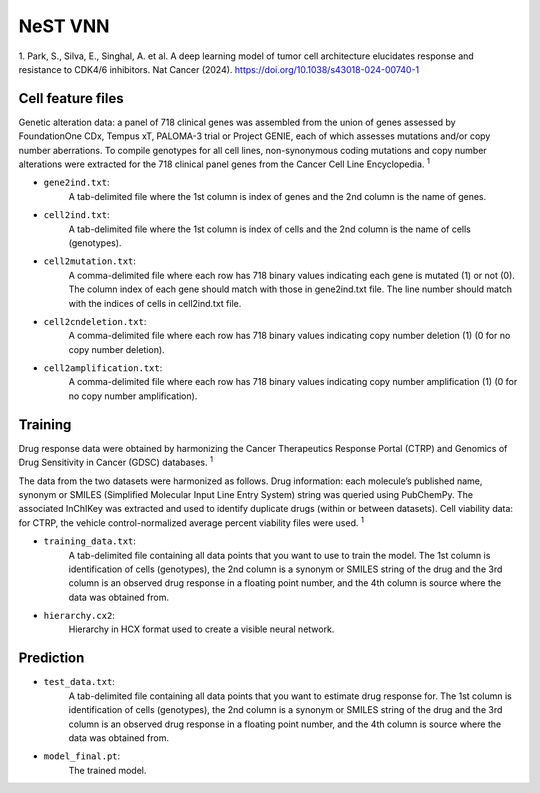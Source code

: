 NeST VNN
---------
1. Park, S., Silva, E., Singhal, A. et al. A deep learning model of tumor cell architecture elucidates response and
resistance to CDK4/6 inhibitors. Nat Cancer (2024). https://doi.org/10.1038/s43018-024-00740-1

Cell feature files
~~~~~~~~~~~~~~~~~~~
Genetic alteration data: a panel of 718 clinical genes was assembled from the union of genes assessed by FoundationOne
CDx, Tempus xT, PALOMA-3 trial or Project GENIE, each of which assesses mutations and/or copy number aberrations.
To compile genotypes for all cell lines, non-synonymous coding mutations and copy number alterations were extracted for
the 718 clinical panel genes from the Cancer Cell Line Encyclopedia. :sup:`1`

- ``gene2ind.txt``:
    A tab-delimited file where the 1st column is index of genes and the 2nd column is the name of genes.

- ``cell2ind.txt``:
    A tab-delimited file where the 1st column is index of cells and the 2nd column is the name of cells
    (genotypes).

- ``cell2mutation.txt``:
    A comma-delimited file where each row has 718 binary values indicating each gene is mutated (1) or not (0).
    The column index of each gene should match with those in gene2ind.txt file. The line number should match with
    the indices of cells in cell2ind.txt file.

- ``cell2cndeletion.txt``:
    A comma-delimited file where each row has 718 binary values indicating copy number deletion (1) (0 for no
    copy number deletion).

-  ``cell2amplification.txt``:
    A comma-delimited file where each row has 718 binary values indicating copy number amplification (1) (0 for no
    copy number amplification).

Training
~~~~~~~~~
Drug response data were obtained by harmonizing the Cancer Therapeutics Response Portal (CTRP) and
Genomics of Drug Sensitivity in Cancer (GDSC) databases. :sup:`1`

The data from the two datasets were harmonized as follows. Drug information: each molecule’s published name, synonym
or SMILES (Simplified Molecular Input Line Entry System) string was queried using PubChemPy. The associated InChIKey
was extracted and used to identify duplicate drugs (within or between datasets). Cell viability data: for CTRP,
the vehicle control-normalized average percent viability files were used. :sup:`1`

- ``training_data.txt``:
    A tab-delimited file containing all data points that you want to use to train the model. The 1st column is
    identification of cells (genotypes), the 2nd column is a synonym or SMILES string of the drug and the 3rd column is
    an observed drug response in a floating point number, and the 4th column is source where the data was obtained from.

- ``hierarchy.cx2``:
    Hierarchy in HCX format used to create a visible neural network.


Prediction
~~~~~~~~~~~

- ``test_data.txt``:
    A tab-delimited file containing all data points that you want to estimate drug response for. The 1st column is
    identification of cells (genotypes), the 2nd column is a synonym or SMILES string of the drug and the 3rd column is
    an observed drug response in a floating point number, and the 4th column is source where the data was obtained from.

- ``model_final.pt``:
    The trained model.

